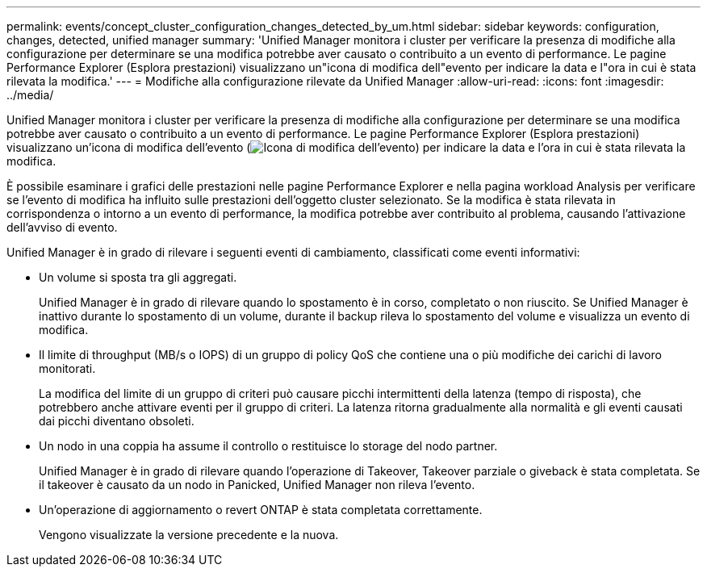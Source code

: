 ---
permalink: events/concept_cluster_configuration_changes_detected_by_um.html 
sidebar: sidebar 
keywords: configuration, changes, detected, unified manager 
summary: 'Unified Manager monitora i cluster per verificare la presenza di modifiche alla configurazione per determinare se una modifica potrebbe aver causato o contribuito a un evento di performance. Le pagine Performance Explorer (Esplora prestazioni) visualizzano un"icona di modifica dell"evento per indicare la data e l"ora in cui è stata rilevata la modifica.' 
---
= Modifiche alla configurazione rilevate da Unified Manager
:allow-uri-read: 
:icons: font
:imagesdir: ../media/


[role="lead"]
Unified Manager monitora i cluster per verificare la presenza di modifiche alla configurazione per determinare se una modifica potrebbe aver causato o contribuito a un evento di performance. Le pagine Performance Explorer (Esplora prestazioni) visualizzano un'icona di modifica dell'evento (image:../media/opm_change_icon.gif["Icona di modifica dell'evento"]) per indicare la data e l'ora in cui è stata rilevata la modifica.

È possibile esaminare i grafici delle prestazioni nelle pagine Performance Explorer e nella pagina workload Analysis per verificare se l'evento di modifica ha influito sulle prestazioni dell'oggetto cluster selezionato. Se la modifica è stata rilevata in corrispondenza o intorno a un evento di performance, la modifica potrebbe aver contribuito al problema, causando l'attivazione dell'avviso di evento.

Unified Manager è in grado di rilevare i seguenti eventi di cambiamento, classificati come eventi informativi:

* Un volume si sposta tra gli aggregati.
+
Unified Manager è in grado di rilevare quando lo spostamento è in corso, completato o non riuscito. Se Unified Manager è inattivo durante lo spostamento di un volume, durante il backup rileva lo spostamento del volume e visualizza un evento di modifica.

* Il limite di throughput (MB/s o IOPS) di un gruppo di policy QoS che contiene una o più modifiche dei carichi di lavoro monitorati.
+
La modifica del limite di un gruppo di criteri può causare picchi intermittenti della latenza (tempo di risposta), che potrebbero anche attivare eventi per il gruppo di criteri. La latenza ritorna gradualmente alla normalità e gli eventi causati dai picchi diventano obsoleti.

* Un nodo in una coppia ha assume il controllo o restituisce lo storage del nodo partner.
+
Unified Manager è in grado di rilevare quando l'operazione di Takeover, Takeover parziale o giveback è stata completata. Se il takeover è causato da un nodo in Panicked, Unified Manager non rileva l'evento.

* Un'operazione di aggiornamento o revert ONTAP è stata completata correttamente.
+
Vengono visualizzate la versione precedente e la nuova.


